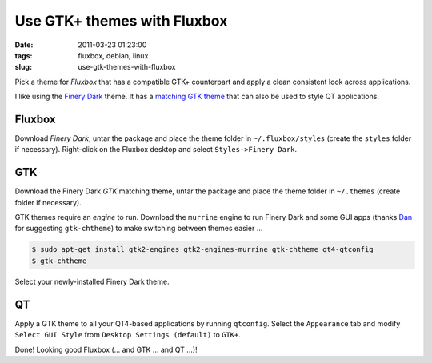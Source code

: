 ============================
Use GTK+ themes with Fluxbox
============================

:date: 2011-03-23 01:23:00
:tags: fluxbox, debian, linux
:slug: use-gtk-themes-with-fluxbox

Pick a theme for *Fluxbox* that has a compatible GTK+ counterpart and apply a clean consistent look across applications.

I like using the `Finery Dark <http://customize.org/fluxbox/themes/77548>`_ theme. It has a `matching GTK theme <http://gnome-look.org/content/show.php/FineryThemes?content=124694>`_ that can also be used to style QT applications.

Fluxbox
=======

Download *Finery Dark*, untar the package and place the theme folder in ``~/.fluxbox/styles`` (create the ``styles`` folder if necessary). Right-click on the Fluxbox desktop and select ``Styles->Finery Dark``.

GTK
===

Download the Finery Dark *GTK* matching theme, untar the package and place the theme folder in ``~/.themes`` (create folder if necessary).

GTK themes require an *engine* to run. Download the ``murrine`` engine to run Finery Dark and some GUI apps (thanks `Dan <a href="http://identi.ca/allsystemsarego>`_ for suggesting ``gtk-chtheme``) to make switching between themes easier ...

.. code-block:: bash

    $ sudo apt-get install gtk2-engines gtk2-engines-murrine gtk-chtheme qt4-qtconfig
    $ gtk-chtheme

Select your newly-installed Finery Dark theme.

QT
==

Apply a GTK theme to all your QT4-based applications by running ``qtconfig``. Select the ``Appearance`` tab and modify ``Select GUI Style`` from ``Desktop Settings (default)`` to ``GTK+``.

Done! Looking good Fluxbox (... and GTK ... and QT ...)!
